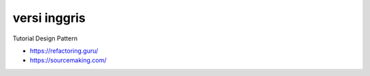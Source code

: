 """""""""""""""
versi inggris
"""""""""""""""

Tutorial Design Pattern

- https://refactoring.guru/
- https://sourcemaking.com/